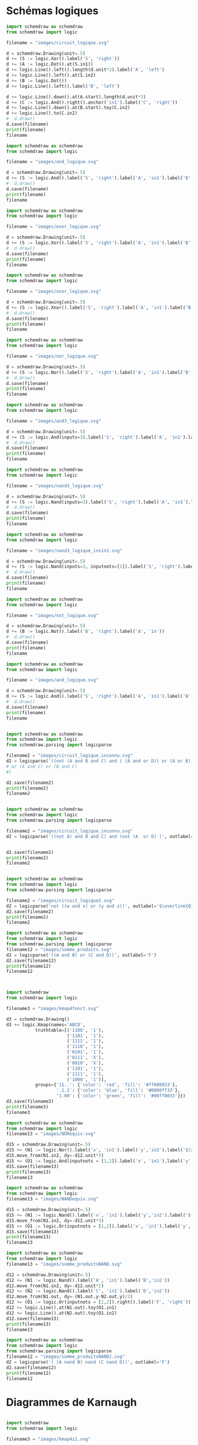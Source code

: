 

* Schémas logiques

#+begin_src python :results file  :session poetry_virtual_env
import schemdraw as schemdraw
from schemdraw import logic
    
filename = "images/circuit_logique.svg"
    
d = schemdraw.Drawing(unit=.5)
d += (S := logic.Xor().label('S', 'right'))
d += (A := logic.Dot().at(S.in1))
d += logic.Line().left().length(d.unit*2).label('A', 'left')
d += logic.Line().left().at(S.in2)
d += (B := logic.Dot())
d += logic.Line().left().label('B', 'left')
    
d += logic.Line().down().at(A.start).length(d.unit*3)
d += (C := logic.And().right().anchor('in1').label('C', 'right'))
d += logic.Line().down().at(B.start).toy(C.in2)
d += logic.Line().to(C.in2)
#  d.draw()
d.save(filename)
print(filename)
filename
    
#+end_src

#+RESULTS:
[[file:]]

#+begin_src python :results file  :session poetry_virtual_env
  import schemdraw as schemdraw
  from schemdraw import logic
      
  filename = "images/and_logique.svg"
      
  d = schemdraw.Drawing(unit=.5)
  d += (S := logic.And().label('S', 'right').label('A', 'in1').label('B','in2'))
  #  d.draw()
  d.save(filename)
  print(filename)
  filename
      
#+end_src

#+RESULTS:
[[file:images/and_logique.svg]]

#+begin_src python :results file  :session poetry_virtual_env
  import schemdraw as schemdraw
  from schemdraw import logic
      
  filename = "images/exor_logique.svg"
      
  d = schemdraw.Drawing(unit=.5)
  d += (S := logic.Xor().label('S', 'right').label('A', 'in1').label('B','in2'))
  #  d.draw()
  d.save(filename)
  print(filename)
  filename
      
#+end_src

#+RESULTS:
[[file:images/exor_logique.svg]]



#+begin_src python :results file  :session poetry_virtual_env
  import schemdraw as schemdraw
  from schemdraw import logic
      
  filename = "images/xnor_logique.svg"
      
  d = schemdraw.Drawing(unit=.5)
  d += (S := logic.Xnor().label('S', 'right').label('A', 'in1').label('B','in2'))
  #  d.draw()
  d.save(filename)
  print(filename)
  filename
#+end_src

#+RESULTS:
[[file:images/xnor_logique.svg]]

#+begin_src python :results file  :session poetry_virtual_env
  import schemdraw as schemdraw
  from schemdraw import logic
      
  filename = "images/nor_logique.svg"
      
  d = schemdraw.Drawing(unit=.5)
  d += (S := logic.Nor().label('S', 'right').label('A', 'in1').label('B','in2'))
  #  d.draw()
  d.save(filename)
  print(filename)
  filename
      
#+end_src

#+RESULTS:
[[file:images/nor_logique.svg]]

#+begin_src python :results file  :session poetry_virtual_env
  import schemdraw as schemdraw
  from schemdraw import logic
      
  filename = "images/and3_logique.svg"
      
  d = schemdraw.Drawing(unit=.5)
  d += (S := logic.And(inputs=3).label('S', 'right').label('A', 'in1').label('B','in2').label('C','in3'))
  #  d.draw()
  d.save(filename)
  print(filename)
  filename
      
#+end_src

#+RESULTS:
[[file:images/and3_logique.svg]]

#+begin_src python :results file  :session poetry_virtual_env
  import schemdraw as schemdraw
  from schemdraw import logic
      
  filename = "images/nand3_logique.svg"
      
  d = schemdraw.Drawing(unit=.5)
  d += (S := logic.Nand(inputs=3).label('S', 'right').label('A', 'in1').label('B','in2').label('C','in3'))
  #  d.draw()
  d.save(filename)
  print(filename)
  filename
      
#+end_src

#+RESULTS:
[[file:images/nand3_logique.svg]]


#+begin_src python :results file  :session poetry_virtual_env
  import schemdraw as schemdraw
  from schemdraw import logic
      
  filename = "images/nand3_logique_invin1.svg"
      
  d = schemdraw.Drawing(unit=.5)
  d += (S := logic.Nand(inputs=3, inputnots=[1]).label('S', 'right').label('A', 'in1').label('B','in2').label('C','in3'))
  #  d.draw()
  d.save(filename)
  print(filename)
  filename
      
#+end_src

#+RESULTS:
[[file:images/nand3_logique_invin1.svg]]


#+begin_src python :results file  :session poetry_virtual_env
  import schemdraw as schemdraw
  from schemdraw import logic
      
  filename = "images/not_logique.svg"
      
  d = schemdraw.Drawing(unit=.5)
  d += (B := logic.Not().label('B', 'right').label('A', 'in'))
  #  d.draw()
  d.save(filename)
  print(filename)
  filename
      
#+end_src

#+RESULTS:
[[file:images/not_logique.svg]]

#+begin_src python :results file  :session poetry_virtual_env
  import schemdraw as schemdraw
  from schemdraw import logic
      
  filename = "images/and_logique.svg"
      
  d = schemdraw.Drawing(unit=.5)
  d += (S := logic.And().label('S', 'right').label('A', 'in1').label('B','in2'))
  #  d.draw()
  d.save(filename)
  print(filename)
  filename
      
#+end_src

#+RESULTS:
[[file:images/and_logique.svg]]

#+begin_src python :results file  :session poetry_virtual_env

import schemdraw as schemdraw
from schemdraw import logic
from schemdraw.parsing import logicparse
    
filename2 = "images/circuit_logique_inconnu.svg"
d2 = logicparse('((not (A and B and C) and ( (A and or D)) or (A or B) )) and (not (A or B or C))', outlabel='$F_1$')
# or (A and C) or (B and C)
#)

d2.save(filename2)
print(filename2)
filename2

#+end_src

#+begin_src python :results file  :session poetry_virtual_env

import schemdraw as schemdraw
from schemdraw import logic
from schemdraw.parsing import logicparse
    
filename2 = "images/circuit_logique_inconnu.svg"
d2 = logicparse('((not A) and B and C) and (not (A  or D) )', outlabel='$F_1$')


d2.save(filename2)
print(filename2)
filename2

#+end_src


#+RESULTS:
[[file:images/circuit_logique_inconnu.svg]]


#+begin_src python :results file  :session poetry_virtual_env

import schemdraw as schemdraw
from schemdraw import logic
from schemdraw.parsing import logicparse
    
filename2 = "images/circuit_logique2.svg"
d2 = logicparse('not ((w and x) or (y and z))', outlabel='$\overline{Q}$')
d2.save(filename2)
print(filename2)
filename2

#+end_src

#+RESULTS:
[[file:images/circuit_logique2.svg]]


#+begin_src python :results file  :session poetry_virtual_env
import schemdraw as schemdraw
from schemdraw import logic
from schemdraw.parsing import logicparse 
filename12 = "images/somme_produits.svg"
d2 = logicparse('((A and B) or (C and D))', outlabel='F')
d2.save(filename12)
print(filename12)
filename12
#+end_src

#+RESULTS:
[[file:images/produit_somme.svg]]

#+begin_src python :results file  :session poetry_virtual_env
      

import schemdraw
from schemdraw import logic
      
filename3 = "images/kmap4fonct.svg"

d3 = schemdraw.Drawing()
d3 += logic.Kmap(names='ABCD',
           truthtable=[('1100', '1'),
                       ('1101', '1'),
                       ('1111', '1'),
                       ('1110', '1'),
                       ('0101', '1'),
                       ('0111', 'X'),
                       ('0010', 'X'),
                       ('1101', '1'),
                       ('1111', '1'),
                       ('1000', '1')],
           groups={'11..': {'color': 'red', 'fill': '#ff000033'},
                   '.1.1': {'color': 'blue', 'fill': '#0000ff33'},
                   '1.00': {'color': 'green', 'fill': '#00ff0033'}})
d3.save(filename3)
print(filename3)
filename3
      
#+end_src

#+RESULTS:
[[file:images/kmap4fonct.svg]]

#+begin_src python :results file  :session poetry_virtual_env
    import schemdraw as schemdraw
    from schemdraw import logic
    filename13 = "images/NORequiv.svg"
    
    d15 = schemdraw.Drawing(unit=.5)
    d15 += (N1 := logic.Nor().label('x', 'in1').label('y','in2').label('$(x + y)^{\prime}$', 'right'))
    d15.move_from(N1.in2, dy=-d12.unit*3)
    d15 += (O1 := logic.And(inputnots = [1,2]).label('x', 'in1').label('y','in2').label('$x^{\prime} y^{\prime}$', 'right'))
    d15.save(filename13)
    print(filename13)
    filename13
#+end_src

#+RESULTS:
[[file:images/NORequiv.svg]]

#+begin_src python :results file  :session poetry_virtual_env
    import schemdraw as schemdraw
    from schemdraw import logic
    filename13 = "images/NANDequiv.svg"
    
    d15 = schemdraw.Drawing(unit=.5)
    d15 += (N1 := logic.Nand().label('x', 'in1').label('y','in2').label('$(xy)^{\prime}$', 'right'))
    d15.move_from(N1.in2, dy=-d12.unit*3)
    d15 += (O1 := logic.Or(inputnots = [1,2]).label('x', 'in1').label('y','in2').label('$ x^{\prime} + y^{\prime}$', 'right'))
    d15.save(filename13)
    print(filename13)
    filename13
#+end_src

#+RESULTS:
[[file:images/NANDequiv.svg]]

#+begin_src python :results file  :session poetry_virtual_env
    import schemdraw as schemdraw
    from schemdraw import logic
    filename13 = "images/somme_produitsNAND.svg"
    
    d12 = schemdraw.Drawing(unit=.5)
    d12 += (N1 := logic.Nand().label('A', 'in1').label('B','in2'))
    d12.move_from(N1.in2, dy=-d12.unit*2)
    d12 += (N2 := logic.Nand().label('C', 'in1').label('D','in2'))
    d12.move_from(N1.out, dy=-(N1.out.y-N2.out.y)/2)
    d12 += (O1 := logic.Or(inputnots = [1,2]).right().label('F', 'right'))
    d12 += logic.Line().at(N1.out).toy(O1.in1)
    d12 += logic.Line().at(N2.out).toy(O1.in2)
    d12.save(filename13)
    print(filename13)
    filename13
#+end_src

#+RESULTS:
[[file:images/produit_sommeNAND.svg]]


#+begin_src python :results file  :session poetry_virtual_env
import schemdraw as schemdraw
from schemdraw import logic
from schemdraw.parsing import logicparse 
filename12 = "images/somme_produitsNAND2.svg"
d2 = logicparse('( (A nand B) nand (C nand D))', outlabel='F')
d2.save(filename12)
print(filename12)
filename12
#+end_src

#+RESULTS:
[[file:images/produit_sommeNAND2.svg]]

* Diagrammes de Karnaugh

#+begin_src python :results file  :session poetry_virtual_env      

import schemdraw
from schemdraw import logic
      
filename3 = "images/kmap4z1.svg"

d3 = schemdraw.Drawing()
d3 += logic.Kmap(names='abcd',
           truthtable=[('0001', '1'),
                       ('0100', '1'),
                       ('0101', '1'),
                       ('1111', '1'),
                       ('1110', '1'),
                       ('1011', '1'),
                       ('1010', '1')])
d3.save(filename3)
print(filename3)
filename3
      
#+end_src

#+RESULTS:
[[file:images/kmap4z1.svg]]

#+begin_src python :results file  :session poetry_virtual_env
      

import schemdraw
from schemdraw import logic
      
filename3 = "images/kmap4z2.svg"

d3 = schemdraw.Drawing()
d3 += logic.Kmap(names='abcd',
          truthtable=[('0001', '1'),
                       ('0100', '1'),
                       ('1111', '1'),
                       ('1110', '1'),
                       ('1011', '1'),
                       ('1010', '1')])
d3.save(filename3)
print(filename3)
filename3
      
#+end_src

#+RESULTS:
[[file:images/kmap4z2.svg]]


#+begin_src python :results file  :session poetry_virtual_env
  
  import schemdraw
  from schemdraw import logic
	
  filename4 = "images/kmap2.svg"
  
  d4 = schemdraw.Drawing()
  d4 += logic.Kmap(names='AB',          
		   truthtable=[('00', 'm0'),
			 ('01', 'm1'),
			 ('10', 'm2'),
			 ('11', 'm3'),
			])
  d4.save(filename4)
  print(filename4)
  filename4
	
#+end_src

#+RESULTS:
[[file:images/kmap2.svg]]


#+begin_src python :results file  :session poetry_virtual_env  

import schemdraw
from schemdraw import logic
      
filename5 = "images/kmap3.svg"

d5 = schemdraw.Drawing()
d5 += logic.Kmap(names='ABC')
d5.save(filename5)
print(filename5)
filename5
      
#+end_src

#+RESULTS:
[[file:images/kmap3.svg]]

#+begin_src python :results file  :session poetry_virtual_env  

import schemdraw
from schemdraw import logic
      
filename5 = "images/kmap3minterms.svg"

d10 = schemdraw.Drawing()
d10 += logic.Kmap(names='ABC',
           truthtable=[('000', 'm0'),
                       ('001', 'm1'),
                       ('010', 'm2'),
                       ('011', 'm3'),
                       ('100', 'm4'),
                       ('101', 'm5'),
                       ('110', 'm6'),
                       ('111', 'm7')])
d10.save(filename5)
print(filename5)
filename5
      
#+end_src

#+RESULTS:
[[file:images/kmap3minterms.svg]]

#+begin_src python :results file  :session poetry_virtual_env  

import schemdraw
from schemdraw import logic
      
filename5 = "images/kmap3altern.svg"

d21 = schemdraw.Drawing()
d21 += logic.Kmap(names='abc',
           truthtable=[('010', '1'),
                       ('011', '1'),
                       ('111', '1'),
                       ('100', '1')])
d21.save(filename5)
print(filename5)
filename5
      
#+end_src

#+RESULTS:
[[file:images/kmap3altern.svg]]

#+begin_src python :results file  :session poetry_virtual_env  

import schemdraw
from schemdraw import logic
      
filename5 = "images/kmap3fonct.svg"

d9 = schemdraw.Drawing()
d9 += logic.Kmap(names='ABC',
           truthtable=[('100', '1'),
                       ('111', '1'),
                       ('110', '1'),
                       ('000', '1')])
d9.save(filename5)
print(filename5)
filename5
      
#+end_src

#+begin_src python :results file  :session poetry_virtual_env  

import schemdraw
from schemdraw import logic
      
filename5 = "images/kmap3fonct.svg"

d9 = schemdraw.Drawing()
d9 += logic.Kmap(names='ABC',
           truthtable=[('100', '1'),
                       ('111', '1'),
                       ('110', '1'),
                       ('000', '1')])
d9.save(filename5)
print(filename5)
filename5
      
#+end_src

#+RESULTS:
[[file:images/kmap3fonct.svg]]

#+begin_src python :results file  :session poetry_virtual_env  

import schemdraw
from schemdraw import logic
      
filename10 = "images/kmap3fonctsimp.svg"

d11 = schemdraw.Drawing()
d11 += logic.Kmap(names='ABC',
           truthtable=[('100', '1'),
                       ('111', '1'),
                       ('110', '1'),
                       ('000', '1')],
           groups={'.00': {'color': 'red', 'fill': '#ff000033'},
                   '11.': {'color': 'blue', 'fill': '#0000ff33'},
                   '1.0': {'color': 'green', 'fill': '#00ff0033'}})
d11.save(filename10)
print(filename10)
filename10
      
#+end_src

#+RESULTS:
[[file:images/kmap3fonctsimp.svg]]


#+begin_src python :results file  :session poetry_virtual_env  
import schemdraw
from schemdraw import logic     
filename6 = "images/kmap4.svg"
d6 = schemdraw.Drawing()
d6 += logic.Kmap(names='ABCD')
d6.save(filename6)
print(filename6)
filename6   
#+end_src

#+RESULTS:
[[file:images/kmap4.svg]]

* Tableaux de vérité

#+begin_src python :results file  :session poetry_virtual_env
import schemdraw as schem
from schemdraw import logic

filename4 = "images/table_verite.svg"
d4 = schemdraw.Drawing()
table = '''
 A | B | C
---|---|---
 0 | 0 | 0
 0 | 1 | 0
 1 | 0 | 0
 1 | 1 | 1
'''
d4 += logic.Table(table, colfmt='cc||c')
d4.save(filename4)

print(filename4)
filename4
#+end_src

#+RESULTS:
[[file:images/table_verite.svg]]

* Chronogrammes





#+begin_src python :results file  :session poetry_virtual_env
import schemdraw as schem
from schemdraw import logic

filename5 = "images/chrononodelaientree.svg"
d5 = schem.Drawing()
d5 += logic.TimingDiagram(
{'signal': [
        {'name': '$A$','wave': '01', 'async': [0, 0.4, 1.5]},
        {'name': '$B$', 'wave': '10', 'async': [0, 0.9, 1.5]},
        {'name': 'S',  'wave': '010', 'async': [0, 0.6, 1.15, 1.5]},
    ],
     'edge': ['[2v:0.4]+[2v:0.6] $t_{pA}$',
              '[0^:0.4]-[2v:0.4]{lightgray,:}',
              '[1^:0.9]-[2v:0.9]{lightgray,:}',
              '[2v:0.9]+[2v:1.15] $t_{pB}$',
             ], 'config': {'hscale': 6}}, risetime=.1, ygap=.95, grid=False) 
d5.save(filename5)

print(filename5)
filename5
#+end_src

#+RESULTS:
[[file:images/chrononodelaientree.svg]]



#+begin_src python :results file  :session poetry_virtual_env
import schemdraw as schem
from schemdraw import logic

filename5 = "images/chrononodelaisortie.svg"
d5 = schem.Drawing()
d5 += logic.TimingDiagram(
{'signal': [
        {'name': '$A$','wave': '01', 'async': [0, .7, 1.5]},
        {'name': '$B$', 'wave': '1', 'async': [0,  1.5]},
        {'name': 'S',  'wave': '01', 'async': [0, 0.9, 1.5]},
    ],
     'edge': ['[2v:0.7]+[2v:0.9] $t_{p}$',
              '[0^:0.7]-[2v:0.7]{lightgray,:}',
             ], 'config': {'hscale': 6}}, risetime=.1, ygap=.95, grid=False) 
d5.save(filename5)

print(filename5)
filename5
#+end_src

#+RESULTS:
[[file:images/chrononodelaisortie.svg]]



#+begin_src python :results file  :session poetry_virtual_env
import schemdraw as schem
from schemdraw import logic

filename5 = "images/chronopasdelais.svg"
d5 = schem.Drawing()
d5 += logic.TimingDiagram(
{'signal': [
        {'name': '$A$','wave': '01', 'async': [0, .7, 1.5]},
        {'name': '$B$', 'wave': '1', 'async': [0, 1.5]},
        {'name': 'S',  'wave': '01', 'async': [0, 0.7, 1.5]},
    ],
     'edge': ['[0^:0.7]-[2v:0.7]{lightgray,:}',
             ], 'config': {'hscale': 6}}, risetime=.1, ygap=.95, grid=False) 
d5.save(filename5)

print(filename5)
filename5
#+end_src

#+RESULTS:
[[file:images/chronopasdelais.svg]]




#+begin_src python :results file  :session poetry_virtual_env
import schemdraw as schem
from schemdraw import logic

filename5 = "images/chronocourse.svg"
d5 = schem.Drawing()
d5 += logic.TimingDiagram(
{'signal': [
        {'name': '$a$','wave': '01', 'async': [0, .7, 1.5]},
        {'name': '$a^\prime$', 'wave': '10', 'async': [0, .9, 1.5]},
        {'name': 's',  'wave': '010', 'async': [0, 0.9, 1.1, 1.5]},
    ],
     'edge': ['[1v:0.7]+[1v:0.9] $t_{p1}$',
              '[2v:0.7]+[2v:1.1] $t_{p1}+t_{p2}$',
              '[0^:0.7]-[2v:0.7]{lightgray,:}',
             ], 'config': {'hscale': 6}}, risetime=.1, ygap=.95, grid=False) 
d5.save(filename5)

print(filename5)
filename5
#+end_src

#+RESULTS:
[[file:images/chronocourse.svg]]



#+begin_src python :results file  :session poetry_virtual_env
import schemdraw as schem
from schemdraw import logic

filename5 = "images/D_setup.svg"
d5 = schem.Drawing()
d5 += logic.TimingDiagram(
{'signal': [
        {'name': 'Clk','wave': 'P..'},
        {'name': 'D', 'wave': '===', 'async': [0, .7, 1.3, 3.0]},
        {'name': 'Q',  'wave': '===', 'async': [0, 1.2, 2.3, 3.0]},
    ],
     'edge': ['[1v:1]+[1v:1.3] $t_{hold}$',
              '[1v:0.7]+[1v:1.0] $t_{setup}$',
              '[2v:1.0]+[2v:1.2] $t_{prop}$',
              '[0^:1]-[2v:1]{lightgray,:}',
              '[0^:2]-[2v:2]{lightgray,:}',
             ], 'config': {'hscale': 6}}, risetime=.1, ygap=.95, grid=False) 
d5.save(filename5)

print(filename5)
filename5
#+end_src

#+RESULTS:
[[file:images/D_setup.svg]]


#+begin_src python :results file  :session poetry_virtual_env
import schemdraw as schem
from schemdraw import logic

filename5 = "images/ram_lecture2.svg"
d5 = schem.Drawing()
d5 += logic.TimingDiagram(
    {'signal': [
        {'name': 'Addresse',     'wave': 'x4......x.', 'data': ['Adresse valide']},
        {'name': 'Chip Select', 'wave': '1.0.....1.'},
        {'name': 'Enable',  'wave': '1.0.....1.'},
        {'name': 'Données',    'wave': 'z...x6...z', 'data': ['Données valides']},
    ],
     'edge': ['[0^:1.2]+[0^:8] $t_{WC}$',
              '[0v:1]+[0v:5] $t_{AQ}$',
              '[1:2]+[1:5] $t_{EQ}$',
              '[2:2]+[2:5] $t_{GQ}$',
              '[0^:5]-[3v:5]{lightgray,:}',
             ]
    }, ygap=.5, grid=False) 
d5.save(filename5)

print(filename5)
filename5
#+end_src

#+RESULTS:
[[file:images/ram_lecture2.svg]]

#+begin_src python :results file  :session poetry_virtual_env
import schemdraw as schem
from schemdraw import logic

filename5 = "images/chron_JK.svg"
d5 = schem.Drawing()
d5 += logic.TimingDiagram(
    {'signal': [
        {'name': 'clk', 'wave': 'P......'},
        {'name': 'J', 'wave': '0101', 'async': [0, .8, 1.3, 3.7, 7]},
        {'name': 'K', 'wave': '010101', 'async': [0, 1.2, 2.3, 2.8, 3.2, 3.7, 7]},
        {'name': 'Q', 'wave': '010.101', 'color': 'red', 'lw': 1.5},
        {'name': '$\overline{Q}$', 'wave': '101.010', 'color': 'blue', 'lw': 1.5}],
    'config': {'hscale': 1.5}}, risetime=.05)
d5.save(filename5)

print(filename5)
filename5
#+end_src

#+RESULTS:
[[file:images/chron_JK.svg]]

d5.save(filename5)

print(filename5)
filename5
#+end_src


#+begin_src python :results file  :session poetry_virtual_env
import schemdraw as schem
from schemdraw import logic

filename6 = "images/timing2.svg"
d6 = schem.Drawing()
d6 += logic.TimingDiagram(
    {'signal': [
        {'name': 'clk', 'wave': 'P......'},
        {'name': 'J', 'wave': '0101', 'async': [0, .8, 1.3, 3.7, 7]},
        {'name': 'K', 'wave': '010101', 'async': [0, 1.2, 2.3, 2.8, 3.2, 3.7, 7]},
        {'name': 'Q', 'wave': '010.101', 'color': 'red', 'lw': 1.5},
        {'name': '$\overline{Q}$', 'wave': '101.010', 'color': 'blue', 'lw': 1.5}],
    'config': {'hscale': 1.5}}, risetime=.05)
d6.save(filename6)

print(filename6)
filename6
#+end_src

#+RESULTS:
[[file:images/timing2.svg]]


#+begin_src python :results file  :session poetry_virtual_env
import schemdraw as schem
from schemdraw import logic

filename5 = "images/chron_D.svg"
d5 = schem.Drawing()
d5 += logic.TimingDiagram(
    {'signal': [
        {'name': 'clk', 'wave': 'P..'},
        {'name': 'D', 'wave': '010', 'async': [0, .8, 1.7, 3.7]},
        {'name': 'Q', 'wave': '010', 'color': 'red', 'lw': 2.0},
       ],
    'config': {'hscale': 2.0}}, risetime=.05)
d5.save(filename5)

print(filename5)
filename5
#+end_src

#+RESULTS:
[[file:images/chron_D.svg]]

#+begin_src python :results file  :session poetry_virtual_env
import schemdraw as schem
from schemdraw import logic

filename6 = "images/horloge.svg"
d6 = schem.Drawing()
d6 += logic.TimingDiagram(
    {'signal': [
        {'name': 'horloge', 'wave': 'p......'},
      ],
    'config': {'hscale': 1.5}}, risetime=.05)
d6.save(filename6)

print(filename6)
filename6
#+end_src

#+RESULTS:
[[file:images/horloge.svg]]



#+begin_src python :results file  :session poetry_virtual_env
import schemdraw as schem
from schemdraw import logic

filename6 = "images/horlogeP.svg"
d6 = schem.Drawing()
d6 += logic.TimingDiagram(
    {'signal': [
        {'name': 'Front montant', 'wave': 'P......'},
        {'name': 'Front descendant', 'wave': 'N......'},
      ],
    'config': {'hscale': 1.5}}, risetime=.05)
d6.save(filename6)

print(filename6)
filename6
#+end_src

#+RESULTS:
[[file:images/horlogeP.svg]]

* Ditaa

#+begin_src ditaa :file ditaa-seqboxes.png
+------+   +-----+   +-----+   +-----+
|{io}  |   |{d}  |   |{s}  |   |cBLU |
| Foo  +---+ Bar +---+ Baz +---+ Moo |
|      |   |     |   |     |   |     |
+------+   +-----+   +--+--+   +-----+
                        |
           /-----\      |      +------+
           |     |      |      | c1AB |
           | Goo +------+---=--+ Shoo |
           \-----/             |      |
                               +------+
#+end_src

#+RESULTS:
[[file:ditaa-seqboxes.png]]


#+begin_src ditaa :file images/circuit_comb.png
	    +----------------+ 
	    |                | 
	--->+                +--> 
	    |   Circuit      | 
	--->+                +-->
	    |                | 
n entrées   | Combinatoire   |  m sorties
	    |                | 
	--->+                +-->
	    |                | 
	    +----------------+ 
	
#+end_src

#+RESULTS:
[[file:images/circuit_comb.png]]

#+begin_src python :results file  :session poetry_virtual_env      

import schemdraw
from schemdraw import logic
      
filename3 = "images/demi_add.svg"

d23 = schemdraw.Drawing()
d23.config(unit=0.5)
d23 += (S := logic.Xor().label('$S_i$', 'right'))
d23 += logic.Line().left(d23.unit*2).at(S.in1).idot().label('$a_i$', 'left')
d23 += (B := logic.Line().left().at(S.in2).dot())
d23 += logic.Line().left().label('$b_i$', 'left')
d23 += logic.Line().down(d23.unit*3).at(S.in1)
d23 += (C := logic.And().right().anchor('in1').label('$R_i$', 'right'))
d23 += logic.Wire('|-').at(B.end).to(C.in2)

d23.save(filename3)
print(filename3)
filename3
      
#+end_src

#+RESULTS:
[[file:images/demi_add.svg]]



#+begin_src python :results file  :session poetry_virtual_env
import schemdraw as schemdraw
from schemdraw import logic
from schemdraw.parsing import logicparse 
filename12 = "images/fulladderS1.svg"
d2 = logicparse('(¬ a_i & ¬ b_i &   c_i  + ¬ a_i &   b_i & ¬ c_i  +   a_i & ¬ b_i & ¬ c_i  + ¬ a_i &   b_i &   c_i )'

, outlabel='$S_i$')
d2.save(filename12)
print(filename12)
filename12
#+end_src

#+RESULTS:
[[file:images/fulladderS1.svg]]


#+begin_src python :results file  :session poetry_virtual_env
import schemdraw as schemdraw
from schemdraw import logic
from schemdraw.parsing import logicparse 
filename12 = "images/fulladderR1.svg"
d2 = logicparse('(a_i & b_i   +  a_i &  c_i  +   b_i &  c_i  )'

, outlabel='$S_i$')
d2.save(filename12)
print(filename12)
filename12
#+end_src

#+RESULTS:
[[file:images/fulladderR1.svg]]



#+begin_src python :results file  :session poetry_virtual_env  

import schemdraw
from schemdraw import logic
      
filename10 = "images/kmapSi_fulladder.svg"

d11 = schemdraw.Drawing()
d11 += logic.Kmap(names='abr',
           truthtable=[('100', '1'),
                       ('010', '1'),
                       ('001', '1'),
                       ('111', '1')],
           )
d11.save(filename10)
print(filename10)
filename10
      
#+end_src

#+RESULTS:
[[file:images/kmapSi_fulladder.svg]]



#+begin_src python :results file  :session poetry_virtual_env  

import schemdraw
from schemdraw import logic
      
filename10 = "images/kmap3fulladderR.svg"

d11 = schemdraw.Drawing()
d11 += logic.Kmap(names='abr',
           truthtable=[('110', '1'),
                       ('011', '1'),
                       ('111', '1'),
                       ('101', '1')],
           groups={'11.': {'color': 'red', 'fill': '#ff000033'},
                   '1.1': {'color': 'blue', 'fill': '#0000ff33'},
                   '.11': {'color': 'green', 'fill': '#00ff0033'}})
d11.save(filename10)
print(filename10)
filename10
      
#+end_src

#+RESULTS:
[[file:images/kmap3fulladderR.svg]]




#+begin_src python :results file  :session poetry_virtual_env
import schemdraw as schemdraw
from schemdraw import logic
from schemdraw.parsing import logicparse 
filename12 = "images/mux2.svg"
d2 = logicparse('(¬ S & I_0  + S & I_1 )', outlabel='$Y$')
d2.save(filename12)
print(filename12)
filename12
#+end_src

#+RESULTS:
[[file:images/mux2.svg]]



#+begin_src python :results file  :session poetry_virtual_env   

import schemdraw
from schemdraw import logic
      
filename3 = "images/kmap4foncencode_pri_x.svg"

d3 = schemdraw.Drawing()
d3 += logic.Kmap(names='2301',
           truthtable=[('0000', 'X'),
                       ('0001', '1'),
                       ('0010', '1'),
                       ('0011', '1'),
                       ('0100', '0'),
                       ('0101', '1'),
                       ('0110', 'X'),
                       ('0111', '1'),
                       ('1000', '0'),
                       ('1001', '1'),
                       ('1010', 'X'),
                       ('1011', '1'),
                       ('1100', '0'),
                       ('1101', '1'),
                       ('1110', '1'),
                       ('1111', '1')],
           groups={'.1..': {'color': 'red', 'fill': '#ff000033'},
                   '1...': {'color': 'blue', 'fill': '#0000ff33'}
                  })
d3.save(filename3)
print(filename3)
filename3 
#+end_src

#+RESULTS:
[[file:images/kmap4foncencode_pri_x.svg]]



#+begin_src python :results file  :session poetry_virtual_env   

import schemdraw
from schemdraw import logic
      
filename3 = "images/kmap4foncencode_pri_y.svg"

d3 = schemdraw.Drawing()
d3 += logic.Kmap(names='2301',
           truthtable=[('0000', 'X'),
                       ('0001', '1'),
                       ('0010', '0'),
                       ('0011', '1'),
                       ('0100', '1'),
                       ('0101', '1'),
                       ('0110', '0'),
                       ('0111', '1'),
                       ('1000', '0'),
                       ('1001', '1'),
                       ('1010', '0'),
                       ('1011', '1'),
                       ('1100', '1'),
                       ('1101', '1'),
                       ('1110', '0'),
                       ('1111', '1')],
           groups={'0..1': {'color': 'red', 'fill': '#ff000033'},
                   '.1..': {'color': 'blue', 'fill': '#0000ff33'},
                   })
d3.save(filename3)
print(filename3)
filename3 
#+end_src

#+RESULTS:
[[file:images/kmap4foncencode_pri_y.svg]]
